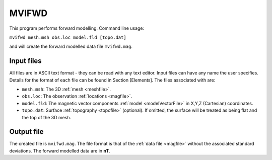 .. _mvifwd:

MVIFWD
======

This program performs forward modelling. Command line usage:

``mvifwd mesh.msh obs.loc model.fld [topo.dat]``

and will create the forward modelled data file ``mvifwd.mag``.

Input files
-----------

All files are in ASCII text format - they can be read with any text editor. Input files can have any name the user specifies. Details for the format of each file can be found in Section [Elements]. The files associated with are:

- ``mesh.msh``: The 3D :ref:`mesh <meshfile>`.

- ``obs.loc``: The observation :ref:`locations <magfile>`.

- ``model.fld``: The magnetic vector components :ref:`model <modelVectorFile>` in X,Y,Z (Cartesian) coordinates.

- ``topo.dat``: Surface :ref:`topography <topofile>` (optional). If omitted, the surface will be treated as being flat and the top of the 3D mesh.

Output file
-----------

The created file is ``mvifwd.mag``. The file format is that of the :ref:`data file <magfile>` without the associated standard deviations. The forward modelled data are in **nT**.

